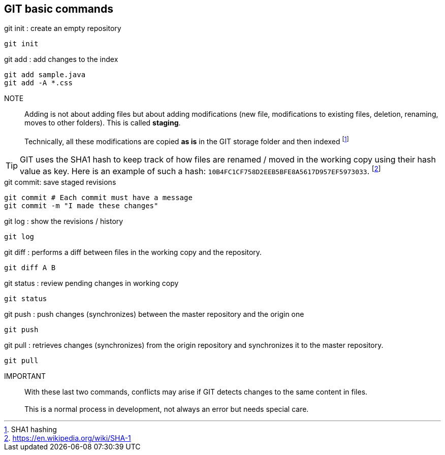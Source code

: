 == GIT basic commands


.git init : create an empty repository
[source, bash]
----
git init
----

.git add : add changes to the index
[source, bash]
----
git add sample.java
git add -A *.css
----

NOTE:: Adding is not about adding files but about adding modifications (new file, modifications to existing files, deletion, renaming, moves to other folders). This is called *staging*.
        + 
        + 
     Technically, all these modifications are copied *as is* in the GIT storage folder and then indexed footnote:[SHA1 hashing]
        +
        
TIP: GIT uses the SHA1 hash to keep track of how files are renamed / moved in the working copy using their hash value as key. Here is an example of such a hash: ``10B4FC1CF758D2EEB5BFE8A5617D957EF5973033``. footnote:[https://en.wikipedia.org/wiki/SHA-1]



.git commit: save staged revisions
[source, bash]
----
git commit # Each commit must have a message
git commit -m "I made these changes"
----

.git log : show the revisions / history
[source, bash]
----
git log
----

.git diff : performs a diff between files in the working copy and the repository.
[source, bash]
----
git diff A B
----

.git status : review pending changes in working copy
[source, bash]
----
git status
----

.git push : push changes (synchronizes) between the master repository and the origin one
[source, bash]
----
git push
----

.git pull : retrieves changes (synchronizes) from the origin repository and synchronizes it to the master repository.
[source, bash]
----
git pull
----

IMPORTANT:: With these last two commands, conflicts may arise if GIT detects changes to the same content in files.
     +
     +
This is a normal process in development, not always an error but needs special care.



